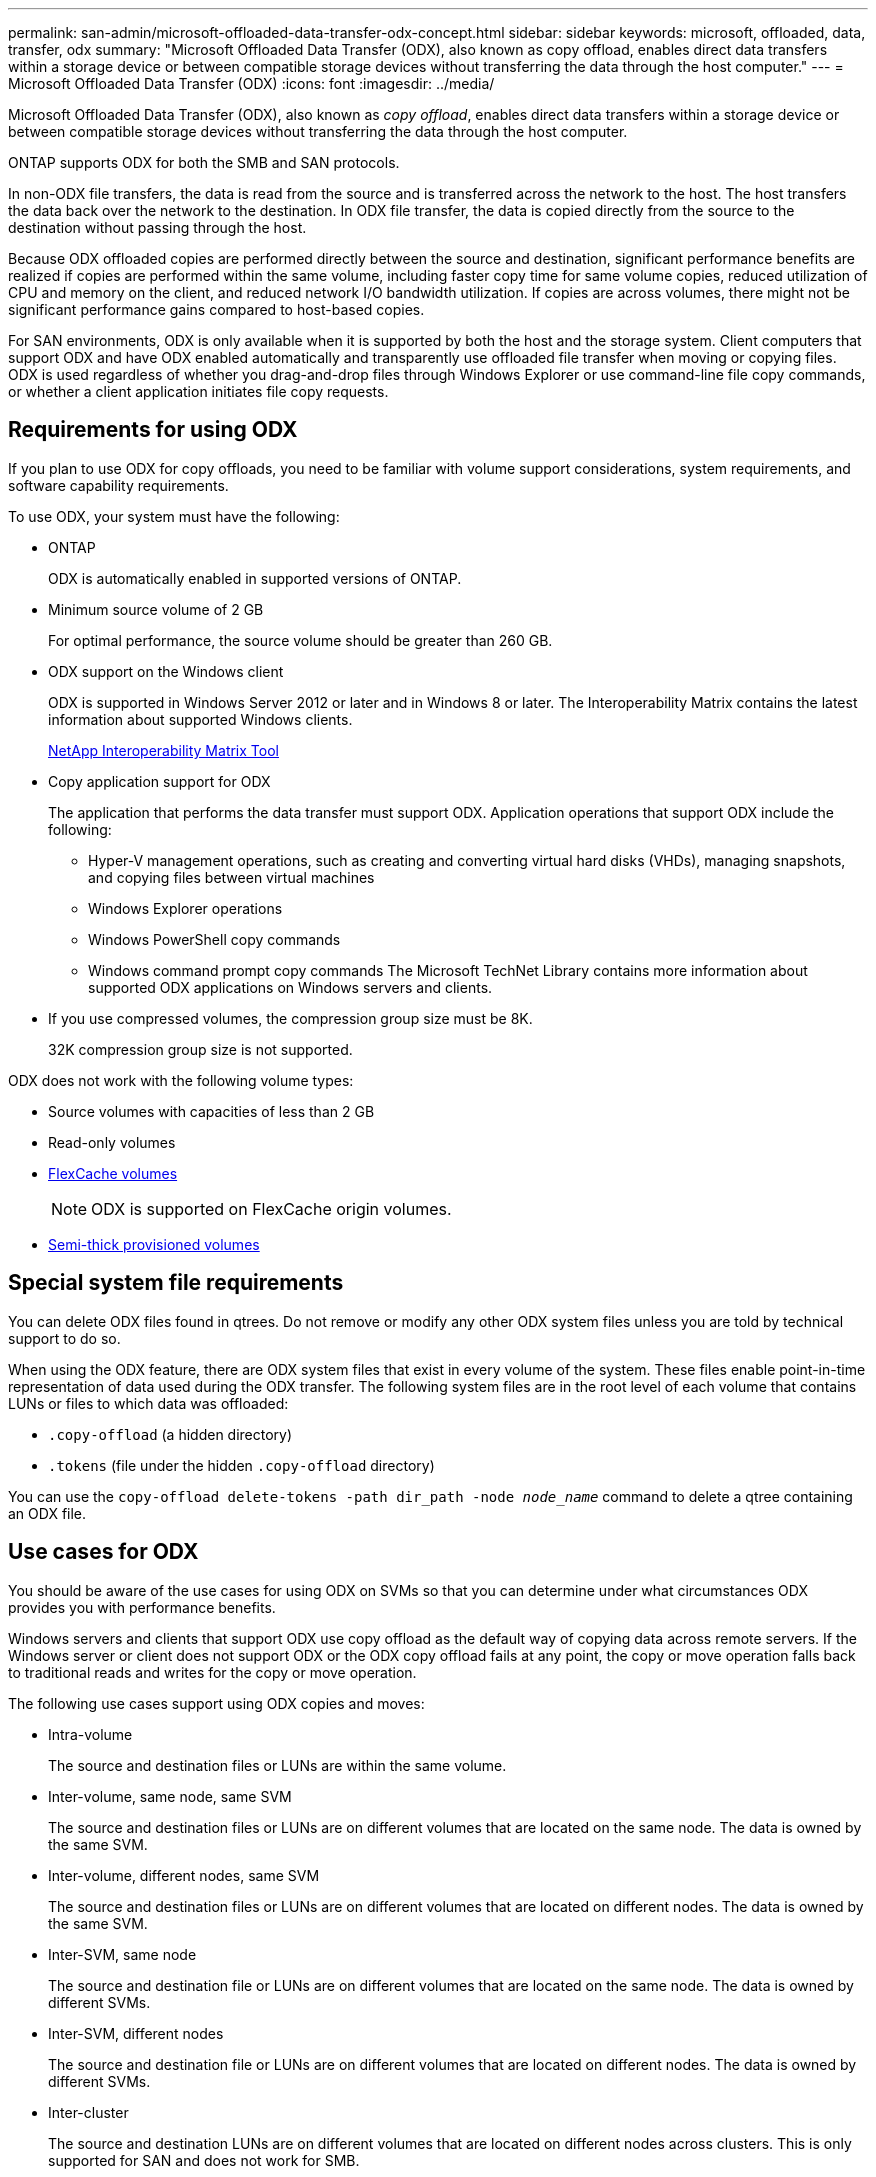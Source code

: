---
permalink: san-admin/microsoft-offloaded-data-transfer-odx-concept.html
sidebar: sidebar
keywords: microsoft, offloaded, data, transfer, odx
summary: "Microsoft Offloaded Data Transfer (ODX), also known as copy offload, enables direct data transfers within a storage device or between compatible storage devices without transferring the data through the host computer."
---
= Microsoft Offloaded Data Transfer (ODX)
:icons: font
:imagesdir: ../media/

[.lead]
Microsoft Offloaded Data Transfer (ODX), also known as _copy offload_, enables direct data transfers within a storage device or between compatible storage devices without transferring the data through the host computer.

ONTAP supports ODX for both the SMB and SAN protocols.

In non-ODX file transfers, the data is read from the source and is transferred across the network to the host. The host transfers the data back over the network to the destination. In ODX file transfer, the data is copied directly from the source to the destination without passing through the host.

Because ODX offloaded copies are performed directly between the source and destination, significant performance benefits are realized if copies are performed within the same volume, including faster copy time for same volume copies, reduced utilization of CPU and memory on the client, and reduced network I/O bandwidth utilization. If copies are across volumes, there might not be significant performance gains compared to host-based copies.

For SAN environments, ODX is only available when it is supported by both the host and the storage system. Client computers that support ODX and have ODX enabled automatically and transparently use offloaded file transfer when moving or copying files. ODX is used regardless of whether you drag-and-drop files through Windows Explorer or use command-line file copy commands, or whether a client application initiates file copy requests.

== Requirements for using ODX

If you plan to use ODX for copy offloads, you need to be familiar with volume support considerations, system requirements, and software capability requirements.

To use ODX, your system must have the following:

* ONTAP
+
ODX is automatically enabled in supported versions of ONTAP.

* Minimum source volume of 2 GB
+
For optimal performance, the source volume should be greater than 260 GB.

* ODX support on the Windows client
+
ODX is supported in Windows Server 2012 or later and in Windows 8 or later. The Interoperability Matrix contains the latest information about supported Windows clients.
+
https://mysupport.netapp.com/matrix[NetApp Interoperability Matrix Tool^]

* Copy application support for ODX
+
The application that performs the data transfer must support ODX. Application operations that support ODX include the following:

 ** Hyper-V management operations, such as creating and converting virtual hard disks (VHDs), managing snapshots, and copying files between virtual machines
 ** Windows Explorer operations
 ** Windows PowerShell copy commands
 ** Windows command prompt copy commands
The Microsoft TechNet Library contains more information about supported ODX applications on Windows servers and clients.

* If you use compressed volumes, the compression group size must be 8K.
+
32K compression group size is not supported.

ODX does not work with the following volume types:

* Source volumes with capacities of less than 2 GB
* Read-only volumes
* link:../flexcache/supported-unsupported-features-concept.html[FlexCache volumes]
+
[NOTE]
 ODX is supported on FlexCache origin volumes.
 
* link:../san-admin/san-volumes-concept.html#semi-thick-provisioning-for-volumes[Semi-thick provisioned volumes]

== Special system file requirements

You can delete ODX files found in qtrees. Do not remove or modify any other ODX system files unless you are told by technical support to do so.

When using the ODX feature, there are ODX system files that exist in every volume of the system. These files enable point-in-time representation of data used during the ODX transfer. The following system files are in the root level of each volume that contains LUNs or files to which data was offloaded:

* `.copy-offload` (a hidden directory)
* `.tokens` (file under the hidden `.copy-offload` directory)

You can use the `copy-offload delete-tokens -path dir_path -node _node_name_` command to delete a qtree containing an ODX file.

== Use cases for ODX

You should be aware of the use cases for using ODX on SVMs so that you can determine under what circumstances ODX provides you with performance benefits.

Windows servers and clients that support ODX use copy offload as the default way of copying data across remote servers. If the Windows server or client does not support ODX or the ODX copy offload fails at any point, the copy or move operation falls back to traditional reads and writes for the copy or move operation.

The following use cases support using ODX copies and moves:

* Intra-volume
+
The source and destination files or LUNs are within the same volume.

* Inter-volume, same node, same SVM
+
The source and destination files or LUNs are on different volumes that are located on the same node. The data is owned by the same SVM.

* Inter-volume, different nodes, same SVM
+
The source and destination files or LUNs are on different volumes that are located on different nodes. The data is owned by the same SVM.

* Inter-SVM, same node
+
The source and destination file or LUNs are on different volumes that are located on the same node. The data is owned by different SVMs.

* Inter-SVM, different nodes
+
The source and destination file or LUNs are on different volumes that are located on different nodes. The data is owned by different SVMs.

* Inter-cluster
+
The source and destination LUNs are on different volumes that are located on different nodes across clusters. This is only supported for SAN and does not work for SMB.

There are some additional special use cases:

* With the ONTAP ODX implementation, you can use ODX to copy files between SMB shares and FC or iSCSI attached virtual drives.
+
You can use Windows Explorer, the Windows CLI or PowerShell, Hyper-V, or other applications that support ODX to copy or move files seamlessly using ODX copy offload between SMB shares and connected LUNs, provided that the SMB shares and LUNs are on the same cluster.

* Hyper-V provides some additional use cases for ODX copy offload:
 ** You can use ODX copy offload pass-through with Hyper-V to copy data within or across virtual hard disk (VHD) files or to copy data between mapped SMB shares and connected iSCSI LUNs within the same cluster.
+
This allows copies from guest operating systems to pass through to the underlying storage.

 ** When creating fixed-sized VHDs, ODX is used for initializing the disk with zeros, using a well-known zeroed token.
 ** ODX copy offload is used for virtual machine storage migration if the source and destination storage is on the same cluster.

+
[NOTE]
====
To take advantage of the use cases for ODX copy offload pass-through with Hyper-V, the guest operating system must support ODX and the guest operating system's disks must be SCSI disks backed by storage (either SMB or SAN) that supports ODX. IDE disks on the guest operating system do not support ODX pass-through.
====

// 2023 Nov 14, Git Issue 1165
// 2023 Sept 7, ONTAPDOC-1253
// 2023-Aug-22, issue# 1055
// 2022 Feb 4, BURT 1451789 
// 2022 Mar 10, BURT 1439146
// 2023 Jul 26, ONTAPDOC-1097

